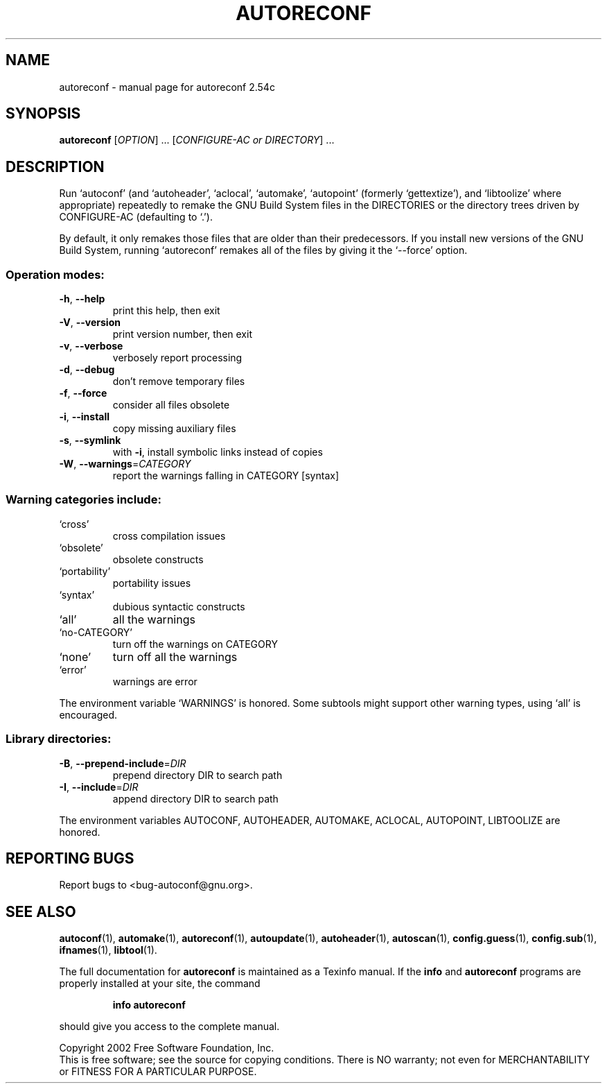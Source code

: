 .\" DO NOT MODIFY THIS FILE!  It was generated by help2man 1.013.
.TH AUTORECONF "1" "November 2002" "GNU Autoconf 2.54c" FSF
.SH NAME
autoreconf \- manual page for autoreconf 2.54c
.SH SYNOPSIS
.B autoreconf
[\fIOPTION\fR] ... [\fICONFIGURE-AC or DIRECTORY\fR] ...
.SH DESCRIPTION
.PP
Run `autoconf' (and `autoheader', `aclocal', `automake', `autopoint'
(formerly `gettextize'), and `libtoolize' where appropriate)
repeatedly to remake the GNU Build System files in the DIRECTORIES or
the directory trees driven by CONFIGURE-AC (defaulting to `.').
.PP
By default, it only remakes those files that are older than their
predecessors.  If you install new versions of the GNU Build System,
running `autoreconf' remakes all of the files by giving it the
`--force' option.
.SS "Operation modes:"
.TP
\fB\-h\fR, \fB\-\-help\fR
print this help, then exit
.TP
\fB\-V\fR, \fB\-\-version\fR
print version number, then exit
.TP
\fB\-v\fR, \fB\-\-verbose\fR
verbosely report processing
.TP
\fB\-d\fR, \fB\-\-debug\fR
don't remove temporary files
.TP
\fB\-f\fR, \fB\-\-force\fR
consider all files obsolete
.TP
\fB\-i\fR, \fB\-\-install\fR
copy missing auxiliary files
.TP
\fB\-s\fR, \fB\-\-symlink\fR
with \fB\-i\fR, install symbolic links instead of copies
.TP
\fB\-W\fR, \fB\-\-warnings\fR=\fICATEGORY\fR
report the warnings falling in CATEGORY [syntax]
.SS "Warning categories include:"
.TP
`cross'
cross compilation issues
.TP
`obsolete'
obsolete constructs
.TP
`portability'
portability issues
.TP
`syntax'
dubious syntactic constructs
.TP
`all'
all the warnings
.TP
`no-CATEGORY'
turn off the warnings on CATEGORY
.TP
`none'
turn off all the warnings
.TP
`error'
warnings are error
.PP
The environment variable `WARNINGS' is honored.  Some subtools might
support other warning types, using `all' is encouraged.
.SS "Library directories:"
.TP
\fB\-B\fR, \fB\-\-prepend\-include\fR=\fIDIR\fR
prepend directory DIR to search path
.TP
\fB\-I\fR, \fB\-\-include\fR=\fIDIR\fR
append directory DIR to search path
.PP
The environment variables AUTOCONF, AUTOHEADER, AUTOMAKE, ACLOCAL,
AUTOPOINT, LIBTOOLIZE are honored.
.SH "REPORTING BUGS"
Report bugs to <bug-autoconf@gnu.org>.
.SH "SEE ALSO"
.BR autoconf (1),
.BR automake (1),
.BR autoreconf (1),
.BR autoupdate (1),
.BR autoheader (1),
.BR autoscan (1),
.BR config.guess (1),
.BR config.sub (1),
.BR ifnames (1),
.BR libtool (1).
.PP
The full documentation for
.B autoreconf
is maintained as a Texinfo manual.  If the
.B info
and
.B autoreconf
programs are properly installed at your site, the command
.IP
.B info autoreconf
.PP
should give you access to the complete manual.
.PP
Copyright 2002 Free Software Foundation, Inc.
.br
This is free software; see the source for copying conditions.  There is NO
warranty; not even for MERCHANTABILITY or FITNESS FOR A PARTICULAR PURPOSE.
